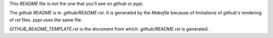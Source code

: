 This `README` file is not the one that you'll see on `github` or `pypi`.

The `github` `README` is in `.github/README.rst`. It is generated by the `Makefile` because of
limitations of `github`'s rendering of `rst` files. `pypi` uses the same file.

`GITHUB_README_TEMPLATE.rst` is the document from which `.github/README.rst` is generated.
